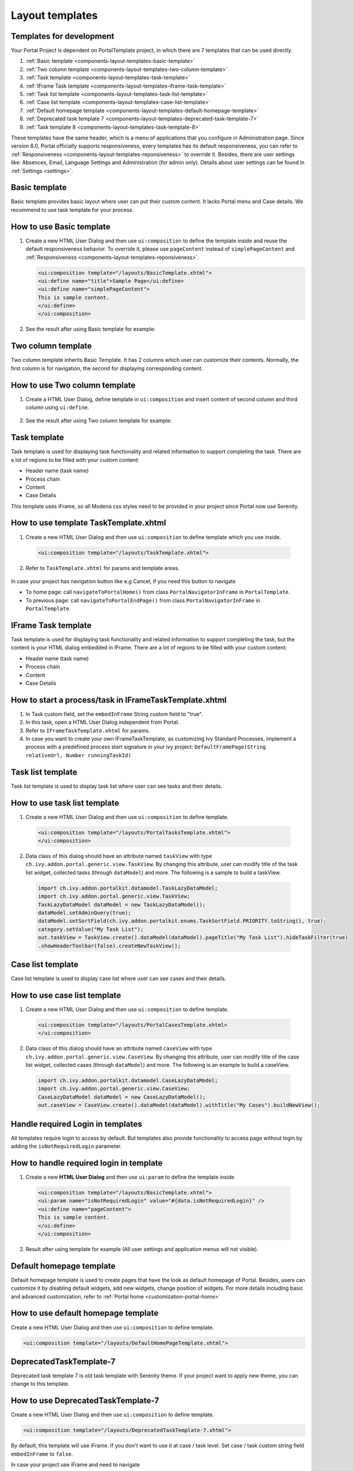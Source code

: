 .. _components-layout-templates:

Layout templates
================

.. _components-layout-templates-templates-for-development:

Templates for development
-------------------------

Your Portal Project is dependent on PortalTemplate project, in which
there are 7 templates that can be used directly.

1. :ref:`Basic template <components-layout-templates-basic-template>`

2. :ref:`Two column template <components-layout-templates-two-column-template>`

3. :ref:`Task template <components-layout-templates-task-template>`

4. :ref:`IFrame Task template <components-layout-templates-iframe-task-template>`

5. :ref:`Task list template <components-layout-templates-task-list-template>`

6. :ref:`Case list template <components-layout-templates-case-list-template>`

7. :ref:`Default homepage template <components-layout-templates-default-homepage-template>`

8. :ref:`Deprecated task template 7 <components-layout-templates-deprecated-task-template-7>`

9. :ref:`Task template 8 <components-layout-templates-task-template-8>`

These templates have the same header, which is a menu of applications
that you configure in Administration page. Since version 8.0, Portal
officially supports responsiveness, every templates has its default
responsiveness, you can refer to
:ref:`Responsiveness <components-layout-templates-reponsiveness>`
to override it. Besides, there are user settings like: Absences, Email,
Language Settings and Administration (for admin only). Details about
user settings can be found in
:ref:`Settings <settings>`.

|portal-header|

.. _components-layout-templates-basic-template:

Basic template
--------------

Basic template provides basic layout where user can put their custom
content. It lacks Portal menu and Case details. We recommend to use task
template for your process.

.. _components-layout-templates-basic-template-how-to-use-basic-template:

How to use Basic template
-------------------------

1. Create a new HTML User Dialog and then use ``ui:composition`` to
   define the template inside and reuse the default responsiveness
   behavior. To override it, please use ``pageContent`` instead of
   ``simplePageContent`` and
   :ref:`Responsiveness <components-layout-templates-reponsiveness>`.

   .. code-block:: html
   
      <ui:composition template="/layouts/BasicTemplate.xhtml">
      <ui:define name="title">Sample Page</ui:define>
      <ui:define name="simplePageContent">
      This is sample content.
      </ui:define>
      </ui:composition>

2. See the result after using Basic template for example:

  |basic-template|

.. _components-layout-templates-two-column-template:

Two column template
-------------------

Two column template inherits Basic Template. It has 2 columns which user
can customize their contents. Normally, the first column is for
navigation, the second for displaying corresponding content.

.. _components-layout-templates-two-column-template-how-to-use-two-columntemplate:

How to use Two column template
------------------------------

1. Create a HTML User Dialog, define template in ``ui:composition`` and
   insert content of second column and third column using ``ui:define``.

  .. code-block:: html
     :linenos:
     :emphasize-lines: 4,7

     <ui:composition template="/layouts/TwoColumnTemplate.xhtml">
     <ui:define name="title">Sample Page</ui:define>
     <ui:define name="navigationRegion">
     Navigation Region
     </ui:define>
     <ui:define name="contentRegion">
     Content Region
     </ui:define>
     </ui:composition>

2. See the result after using Two column template for example:

  |two-column-template|

.. _components-layout-templates-task-template:

Task template
-------------

Task template is used for displaying task functionality and related
information to support completing the task. There are a lot of regions
to be filled with your custom content:

-  Header name (task name)

-  Process chain

-  Content

-  Case Details

This template uses iFrame, so all Modena css styles need to be provided in your project since Portal now use Serenity.

.. _components-layout-templates-task-template-how-to-use-task-template:

How to use template TaskTemplate.xhtml
--------------------------------------

1.  Create a new HTML User Dialog and then use ``ui:composition`` to
    define template which you use inside.

  .. code-block:: html
  
     <ui:composition template="/layouts/TaskTemplate.xhtml">


2.  Refer to ``TaskTemplate.xhtml`` for params and template areas.

  |task-name-template|

In case your project has navigation button like e.g Cancel, if you need this button to navigate 

-  To home page: call ``navigateToPortalHome()`` from class ``PortalNavigatorInFrame`` in ``PortalTemplate``.
-  To previous page: call ``navigateToPortalEndPage()`` from class ``PortalNavigatorInFrame`` in ``PortalTemplate``.

.. _components-layout-templates-iframe-task-template:

IFrame Task template
--------------------

Task template is used for displaying task functionality and related
information to support completing the task, but the content is your HTML dialog embedded in IFrame. There are a lot of regions
to be filled with your custom content:

-  Header name (task name)

-  Process chain

-  Content

-  Case Details

.. _components-layout-templates-iframe-task-template-how-to-use:

How to start a process/task in IFrameTaskTemplate.xhtml
-------------------------------------------------------

1.  In Task custom field, set the ``embedInFrame`` String custom field to "true".

2.  In this task, open a HTML User Dialog independent from Portal.

3.  Refer to ``IFrameTaskTemplate.xhtml`` for params.

4.  In case you want to create your own IFrameTaskTemplate, as customizing Ivy Standard Processes, 
    implement a process with a predefined process start signature in your ivy project: ``DefaultFramePage(String relativeUrl, Number runningTaskId)``

.. _components-layout-templates-task-list-template:

Task list template
------------------

Task list template is used to display task list where user can see tasks
and their details.

|task-list-template|

.. _components-layout-templates-task-list-template-how-to-use-task-list-template:

How to use task list template
-----------------------------

1. Create a new HTML User Dialog and then use ``ui:composition`` to
   define template.

  .. code-block:: html
  
      <ui:composition template="/layouts/PortalTasksTemplate.xhtml">
      </ui:composition>

2. Data class of this dialog should have an attribute named ``taskView``
   with type ``ch.ivy.addon.portal.generic.view.TaskView``. By changing
   this attribute, user can modify title of the task list widget,
   collected tasks (through ``dataModel``) and more. The following is a
   sample to build a taskView.

  .. code-block:: java

      import ch.ivy.addon.portalkit.datamodel.TaskLazyDataModel;
      import ch.ivy.addon.portal.generic.view.TaskView;
      TaskLazyDataModel dataModel = new TaskLazyDataModel();
      dataModel.setAdminQuery(true);
      dataModel.setSortField(ch.ivy.addon.portalkit.enums.TaskSortField.PRIORITY.toString(), true);
      category.setValue("My Task List");
      out.taskView = TaskView.create().dataModel(dataModel).pageTitle("My Task List").hideTaskFilter(true)
      .showHeaderToolbar(false).createNewTaskView();

.. _components-layout-templates-case-list-template:

Case list template
------------------

Case list template is used to display case list where user can see cases
and their details.

|case-list-template|

.. _components-layout-templates-case-list-template-how-to-use-case-list-template:

How to use case list template
-----------------------------

1. Create a new HTML User Dialog and then use ``ui:composition`` to
   define template.

  .. code-block:: html
 
     <ui:composition template="/layouts/PortalCasesTemplate.xhtml>
     </ui:composition>

2. Data class of this dialog should have an attribute named ``caseView``
   with type ``ch.ivy.addon.portal.generic.view.CaseView``. By changing
   this attribute, user can modify title of the case list widget,
   collected cases (through ``dataModel``) and more. The following is an
   example to build a caseView.

  .. code-block:: java
  
      import ch.ivy.addon.portalkit.datamodel.CaseLazyDataModel;
      import ch.ivy.addon.portal.generic.view.CaseView;
      CaseLazyDataModel dataModel = new CaseLazyDataModel();  
      out.caseView = CaseView.create().dataModel(dataModel).withTitle("My Cases").buildNewView();

.. _components-layout-templates-handle-required-login-in-templates:

Handle required Login in templates
----------------------------------

All templates require login to access by default. But templates also
provide functionality to access page without login by adding the
``isNotRequiredLogin`` parameter.

.. _components-layout-templates-handle-required-login-in-templates-how-to-handle-required-login-in-template:

How to handle required login in template
----------------------------------------

1. Create a new **HTML User Dialog** and then use ``ui:param`` to define
   the template inside

  .. code-block:: html
  
     <ui:composition template="/layouts/BasicTemplate.xhtml">
     <ui:param name="isNotRequiredLogin" value="#{data.isNotRequiredLogin}" />
     <ui:define name="pageContent">
     This is sample content.
     </ui:define>
     </ui:composition>

2. Result after using template for example (All user settings and
   application menus will not visible).


.. _components-layout-templates-default-homepage-template:

Default homepage template
-------------------------

Default homepage template is used to create pages that have the look as
default homepage of Portal. Besides, users can customize it by disabling
default widgets, add new widgets, change position of widgets. For more
details including basic and advanced customization, refer to
:ref:`Portal home <customization-portal-home>`

.. _components-layout-templates-default-homepage-template-how-to-use-default-homepage-template:

How to use default homepage template
------------------------------------

Create a new HTML User Dialog and then use ``ui:composition`` to define
template.

.. code-block:: html

      <ui:composition template="/layouts/DefaultHomePageTemplate.xhtml">

..    

.. _components-layout-templates-deprecated-task-template-7:

DeprecatedTaskTemplate-7
-------------------------

Deprecated task template 7 is old task template with Serenity theme. If your project want to apply new theme, you can change to this template. 

.. _components-layout-templates-default-homepage-template-how-to-use-deprecated-task-template-7:

How to use DeprecatedTaskTemplate-7
------------------------------------

Create a new HTML User Dialog and then use ``ui:composition`` to define
template.

.. code-block:: html

      <ui:composition template="/layouts/DeprecatedTaskTemplate-7.xhtml">

..    

By default, this template will use iFrame. If you don't want to use it at case / task level. Set case / task custom string field ``embedInFrame`` to ``false``.

In case your project use iFrame and need to navigate 

-  To home page: call ``navigateToPortalHome()`` from class ``PortalNavigatorInFrame`` in ``PortalTemplate``.
-  To previous page: call ``navigateToPortalEndPage()`` from class ``PortalNavigatorInFrame`` in ``PortalTemplate``.

And if your project doesn't use iFrame

-  To home page: call ``navigateToPortalHome()`` from class ``PortalNavigator`` in ``PortalTemplate``.
-  To previous page: call ``navigateToPortalEndPage()`` from class ``PortalNavigator`` in ``PortalTemplate``.

.. _components-layout-templates-task-template-8:

TaskTemplate-8
-------------------------

Task template 8 is new template with Serenity theme introduced since Portal 8. In this template there is no tab view, you has to define it.

.. _components-layout-templates-default-homepage-template-how-to-use-task-template-8:

How to use TaskTemplate-8
------------------------------------

Create a new HTML User Dialog and then use ``ui:composition`` to define
template.

.. code-block:: html

      <ui:composition template="/layouts/TaskTemplate-8.xhtml">

..    

By default, this template will use iFrame. If you don't want to use it at case / task level. Set case / task custom string field ``embedInFrame`` to ``false``.

In case your project use iFrame and need to navigate 

-  To home page: call ``navigateToPortalHome()`` from class ``PortalNavigatorInFrame`` in ``PortalTemplate``.
-  To previous page: call ``navigateToPortalEndPage()`` from class ``PortalNavigatorInFrame`` in ``PortalTemplate``.

And if your project doesn't use iFrame

-  To home page: call ``navigateToPortalHome()`` from class ``PortalNavigator`` in ``PortalTemplate``.
-  To previous page: call ``navigateToPortalEndPage()`` from class ``PortalNavigator`` in ``PortalTemplate``.

.. _components-layout-templates-reponsiveness:

Responsiveness
--------------

Since version 8.0, Portal has simplified ResponsiveToolKit and now
Portal supports various screen solutions, not fit to 3 screen widths as
before.

To apply your styles for the specific resolution, you can add your own
media query css:

.. code-block:: css

    @media screen and (max-width: 1365px) {/*.....*/}

In Portal's new design, the main container's width should be changed
according to menu state (expand/colapse).

To adapt the change, you need to initialize the ``ResponsiveToolkit``
Javascript object and introduce 1 object to handle screen resolutions
and your object has to implement the ``updateMainContainer`` method.

Portal templates define their own responsiveness, you can redefine the
footer section to override:

E.g. Initialize ``ResponsiveToolkit`` for TaskList page.

.. code-block:: html
  
      <ui:define name="footer">
      <script type="text/javascript">
      $(function(){
      var simpleScreen = new TaskListScreenHandler();
      var responsiveToolkit = ResponsiveToolkit(simpleScreen);
      Portal.init(responsiveToolkit);
      });
      </script>
      </ui:define>

.. |basic-template| image:: images/layout-templates/basic-template.png
.. |case-list-template| image:: images/layout-templates/case-list-template.png
.. |portal-header| image:: images/layout-templates/portal-header.png
.. |process-chain-shape| image:: images/layout-templates/process-chain-shape.png
.. |task-list-template| image:: images/layout-templates/task-list-template.png
.. |task-name-template| image:: images/layout-templates/task-name-template.png
.. |task-template-case-info| image:: images/layout-templates/task-template-case-info.png
.. |task-template-process-chain| image:: images/layout-templates/task-template-process-chain.png
.. |task-template-task-form| image:: images/layout-templates/task-template-task-form.png
.. |two-column-template| image:: images/layout-templates/two-column-template.png


